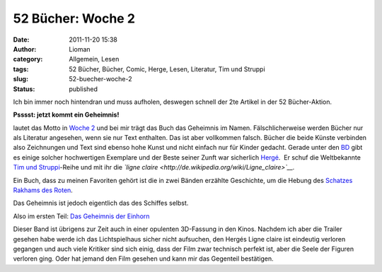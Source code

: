 52 Bücher: Woche 2
##################
:date: 2011-11-20 15:38
:author: Lioman
:category: Allgemein, Lesen
:tags: 52 Bücher, Bücher, Comic, Herge, Lesen, Literatur, Tim und Struppi
:slug: 52-buecher-woche-2
:status: published

Ich bin immer noch hintendran und muss aufholen, deswegen schnell der
2te Artikel in der 52 Bücher-Aktion.

**Psssst: jetzt kommt ein Geheimnis!**

lautet das Motto in `Woche
2 <http://monstermeute.wordpress.com/2011/11/11/52-bucher-woche-2/>`__ und
bei mir trägt das Buch das Geheimnis im Namen. Fälschlicherweise werden
Bücher nur als Literatur angesehen, wenn sie nur Text enthalten. Das ist
aber vollkommen falsch. Bücher die beide Künste verbinden also
Zeichnungen und Text sind ebenso hohe Kunst und nicht einfach nur für
Kinder gedacht. Gerade unter den
`BD <http://de.wikipedia.org/wiki/Frankobelgischer_Comic>`__ gibt es
einige solcher hochwertigen Exemplare und der Beste seiner Zunft war
sicherlich `Hergé <http://de.wikipedia.org/wiki/Herg%C3%A9>`__.  Er
schuf die Weltbekannte `Tim und
Struppi <http://www.amazon.de/mn/search?_encoding=UTF8&keywords=Tim%20und%20Struppi&bbn=3500971&qid=1321797202&rnid=3500971&rh=n%3A186606%2Cn%3A%21541686%2Cn%3A287621%2Cn%3A3500961%2Ck%3ATim%20und%20Struppi%2Cn%3A3500971%2Cn%3A287642&_encoding=UTF8&site-redirect=de&tag=liomblog-21&linkCode=ur2&camp=1638&creative=19454>`__-Reihe
und mit ihr die *`ligne
claire <http://de.wikipedia.org/wiki/Ligne_claire>`__.*

Ein Buch, dass zu meinen Favoriten gehört ist die in zwei Bänden
erzählte Geschichte, um die Hebung des `Schatzes Rakhams des
Roten <http://www.amazon.de/gp/product/3551732310/ref=as_li_ss_tl?ie=UTF8&tag=liomblog-21&linkCode=as2&camp=1638&creative=19454&creativeASIN=3551732310>`__.

Das Geheimnis ist jedoch eigentlich das des Schiffes selbst.

Also im ersten Teil: `Das Geheimnis der
Einhorn <http://www.amazon.de/gp/product/3551732302/ref=as_li_ss_tl?ie=UTF8&tag=liomblog-21&linkCode=as2&camp=1638&creative=19454&creativeASIN=3551732302>`__

Dieser Band ist übrigens zur Zeit auch in einer opulenten 3D-Fassung in
den Kinos. Nachdem ich aber die Trailer gesehen habe werde ich das
Lichtspielhaus sicher nicht aufsuchen, den Hergés Ligne claire ist
eindeutig verloren gegangen und auch viele Kritiker sind sich einig,
dass der Film zwar technisch perfekt ist, aber die Seele der Figuren
verloren ging. Oder hat jemand den Film gesehen und kann mir das
Gegenteil bestätigen.
